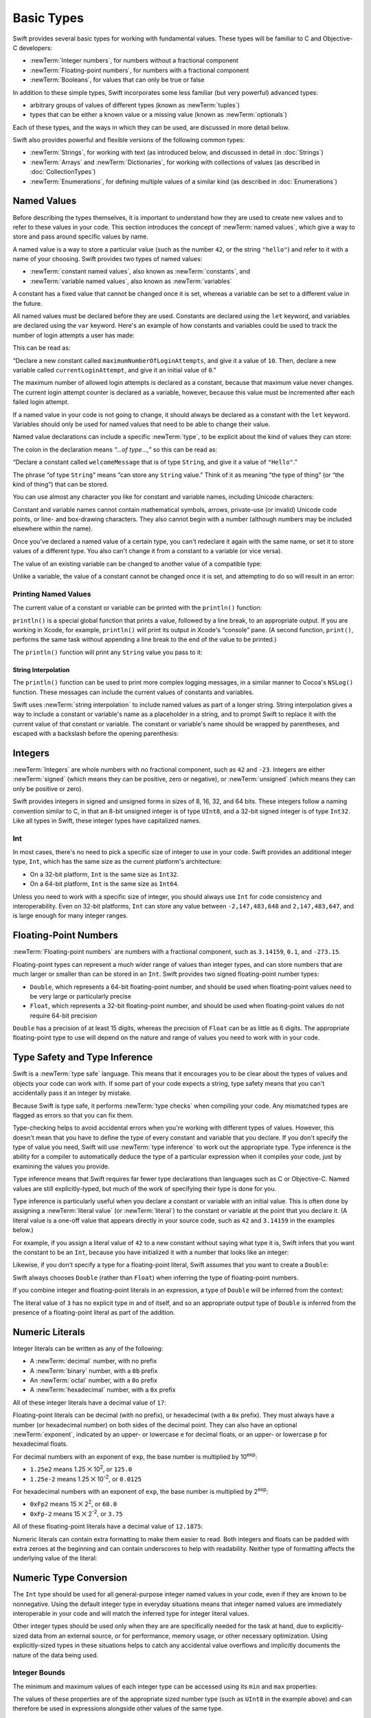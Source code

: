 .. docnote:: Subjects to be covered in this section

    * Declaration syntax ✔︎
    * Multiple variable declarations and initializations on one line:
    * var i = 1; var j = 2; print(i + j)
    * var k = 1, l = 2
    * …but not… var m, n = 2
    * Naming conventions ✔︎
    * Integer types ✔︎
    * Floating-point types ✔︎
    * infinity and -infinity
    * Bool ✔︎
    * Void
    * No suffixes for integers / floats ✔︎
    * Lazy initialization
    * A brief mention of characters and strings
    * Tuples ✔︎
    * Varargs tuples
    * Type inference ✔︎
    * Type casting through type initializers ✔︎
    * Optional types ✔︎
    * Pattern binding
    * Literals ✔︎
    * Immutability
    * (Don't redeclare objects within a REPL session)
    * min and max for integers ✔︎

Basic Types
===========

Swift provides several basic types for working with fundamental values.
These types will be familiar to C and Objective-C developers:

* :newTerm:`Integer numbers`, for numbers without a fractional component
* :newTerm:`Floating-point numbers`, for numbers with a fractional component
* :newTerm:`Booleans`, for values that can only be true or false

In addition to these simple types,
Swift incorporates some less familiar (but very powerful) advanced types:

* arbitrary groups of values of different types (known as :newTerm:`tuples`)
* types that can be either a known value or a missing value (known as :newTerm:`optionals`)

Each of these types, and the ways in which they can be used,
are discussed in more detail below.

Swift also provides powerful and flexible versions of the following common types:

* :newTerm:`Strings`, for working with text
  (as introduced below, and discussed in detail in :doc:`Strings`)
* :newTerm:`Arrays` and :newTerm:`Dictionaries`, for working with collections of values
  (as described in :doc:`CollectionTypes`)
* :newTerm:`Enumerations`, for defining multiple values of a similar kind
  (as described in :doc:`Enumerations`)

.. _BasicTypes_NamedValues:

Named Values
------------

.. QUESTION: Do we need to have introduced the REPL
   (or some other learning environment) before starting this section?

Before describing the types themselves,
it is important to understand how they are used to create new values
and to refer to these values in your code.
This section introduces the concept of :newTerm:`named values`,
which give a way to store and pass around specific values by name.

A named value is a way to store a particular value
(such as the number ``42``, or the string ``"hello"``)
and refer to it with a name of your choosing.
Swift provides two types of named values:

* :newTerm:`constant named values`, also known as :newTerm:`constants`, and
* :newTerm:`variable named values`, also known as :newTerm:`variables`

A constant has a fixed value that cannot be changed once it is set,
whereas a variable can be set to a different value in the future.

All named values must be declared before they are used.
Constants are declared using the ``let`` keyword,
and variables are declared using the ``var`` keyword.
Here's an example of how constants and variables could be used
to track the number of login attempts a user has made:

.. testcode:: namedValues

    --> let maximumNumberOfLoginAttempts = 10
    <<< // maximumNumberOfLoginAttempts : Int = 10
    --> var currentLoginAttempt = 0
    <<< // currentLoginAttempt : Int = 0

This can be read as:

“Declare a new constant called ``maximumNumberOfLoginAttempts``,
and give it a value of ``10``.
Then, declare a new variable called ``currentLoginAttempt``,
and give it an initial value of ``0``.”

The maximum number of allowed login attempts is declared as a constant,
because that maximum value never changes.
The current login attempt counter is declared as a variable, however,
because this value must be incremented after each failed login attempt.

If a named value in your code is not going to change,
it should always be declared as a constant with the ``let`` keyword.
Variables should only be used for
named values that need to be able to change their value.

Named value declarations can include a specific :newTerm:`type`,
to be explicit about the kind of values they can store:

.. testcode:: namedValues

    --> let welcomeMessage: String = "Hello"
    <<< // welcomeMessage : String = "Hello"

The colon in the declaration means *“…of type…,”*
so this can be read as:

“Declare a constant called ``welcomeMessage`` that is of type ``String``,
and give it a value of ``"Hello"``.”

The phrase “of type ``String``” means “can store any ``String`` value.”
Think of it as meaning “the type of thing” (or “the kind of thing”) that can be stored.

You can use almost any character you like for constant and variable names,
including Unicode characters:

.. testcode:: namedValues

    --> let π = 3.14159
    <<< // π : Double = 3.14159
    --> let 你好 = "你好世界"
    <<< // 你好 : String = "你好世界"
    --> let 🐶🐮 = "dogcow"
    <<< // 🐶🐮 : String = "dogcow"

Constant and variable names cannot contain
mathematical symbols, arrows, private-use (or invalid) Unicode code points,
or line- and box-drawing characters.
They also cannot begin with a number
(although numbers may be included elsewhere within the name).

Once you've declared a named value of a certain type,
you can't redeclare it again with the same name,
or set it to store values of a different type.
You also can't change it from a constant to a variable (or vice versa).

The value of an existing variable can be changed to another value of a compatible type:

.. testcode:: namedValues

    --> var friendlyWelcome = "hello, world"
    <<< // friendlyWelcome : String = "hello, world"
    /-> friendlyWelcome is \"\(friendlyWelcome)\"
    <-/ friendlyWelcome is "hello, world"
    --> friendlyWelcome = "👋, 🌎"
    /-> friendlyWelcome is now \"\(friendlyWelcome)\"
    <-/ friendlyWelcome is now "👋, 🌎"

Unlike a variable, the value of a constant cannot be changed once it is set,
and attempting to do so will result in an error:

.. testcode:: namedValues

    --> let languageName = "Swift"
    <<< // languageName : String = "Swift"
    --> languageName = "Swift++"
    /// this will result in an error – languageName cannot be changed
    !!! <REPL Input>:1:14: error: cannot assign to 'let' value 'languageName'
    !!! languageName = "Swift++"
    !!! ~~~~~~~~~~~~ ^

.. _BasicTypes_PrintingNamedValues:

Printing Named Values
~~~~~~~~~~~~~~~~~~~~~

The current value of a constant or variable can be printed with the ``println()`` function:

.. testcode:: namedValues

    --> println(friendlyWelcome)
    <-- 👋, 🌎

``println()`` is a special global function that prints a value,
followed by a line break, to an appropriate output.
If you are working in Xcode, for example,
``println()`` will print its output in Xcode's “console” pane.
(A second function, ``print()``, performs the same task
without appending a line break to the end of the value to be printed.)

.. QUESTION: have I referred to Xcode's console correctly here?
   Should I mention other output streams, such as the REPL / playgrounds?

.. NOTE: this is a deliberately simplistic description of what you can do with println().
   It will be expanded later on.

.. QUESTION: is this *too* simplistic?
   Strictly speaking, you can't print the value of *any* named value –
   you can only print values of types for which String has a constructor.

The ``println()`` function will print any ``String`` value you pass to it:

.. testcode:: namedValues

    --> println("This is a string")
    <-- This is a string

.. _BasicTypes_StringInterpolation:

String Interpolation
____________________

The ``println()`` function can be used to print more complex logging messages,
in a similar manner to Cocoa's ``NSLog()`` function.
These messages can include the current values of constants and variables.

Swift uses :newTerm:`string interpolation` to include named values
as part of a longer string.
String interpolation gives a way to include a constant or variable's name
as a placeholder in a string,
and to prompt Swift to replace it with the current value of that constant or variable.
The constant or variable's name should be wrapped by parentheses,
and escaped with a backslash before the opening parenthesis:

.. testcode:: namedValues

    --> println("The current value of friendlyWelcome is \(friendlyWelcome)")
    <-- The current value of friendlyWelcome is 👋, 🌎

.. TODO: this still doesn't talk about all of the things that string interpolation can do.
   It should still be covered in more detail in the Strings and Characters chapter.

.. _BasicTypes_Integers:

Integers
--------

:newTerm:`Integers` are whole numbers with no fractional component,
such as ``42`` and ``-23``.
Integers are either :newTerm:`signed` (which means they can be positive, zero or negative),
or :newTerm:`unsigned` (which means they can only be positive or zero).

Swift provides integers in signed and unsigned forms in sizes of
8, 16, 32, and 64 bits.
These integers follow a naming convention similar to C,
in that an 8-bit unsigned integer is of type ``UInt8``,
and a 32-bit signed integer is of type ``Int32``.
Like all types in Swift, these integer types have capitalized names.

.. _BasicTypes_Int:

Int
~~~

In most cases, there's no need to pick a specific size of integer to use in your code.
Swift provides an additional integer type, ``Int``,
which has the same size as the current platform's architecture:

* On a 32-bit platform, ``Int`` is the same size as ``Int32``.
* On a 64-bit platform, ``Int`` is the same size as ``Int64``.

Unless you need to work with a specific size of integer,
you should always use ``Int`` for code consistency and interoperability.
Even on 32-bit platforms, ``Int`` can store any value between ``-2,147,483,648`` and ``2,147,483,647``,
and is large enough for many integer ranges.

.. _BasicTypes_FloatingPointNumbers:

Floating-Point Numbers
----------------------

:newTerm:`Floating-point numbers` are numbers with a fractional component,
such as ``3.14159``, ``0.1``, and ``-273.15``.

Floating-point types can represent a much wider range of values than integer types,
and can store numbers that are much larger or smaller than can be stored in an ``Int``.
Swift provides two signed floating-point number types:

* ``Double``, which represents a 64-bit floating-point number,
  and should be used when floating-point values need to be very large or particularly precise
* ``Float``, which represents a 32-bit floating-point number,
  and should be used when floating-point values do not require 64-bit precision

``Double`` has a precision of at least 15 digits,
whereas the precision of ``Float`` can be as little as 6 digits.
The appropriate floating-point type to use will depend on the nature and range of
values you need to work with in your code.

.. _BasicTypes_TypeSafetyAndTypeInference:

Type Safety and Type Inference
------------------------------

Swift is a :newTerm:`type safe` language.
This means that it encourages you to be clear about the types of values and objects your code can work with.
If some part of your code expects a string,
type safety means that you can't accidentally pass it an integer by mistake.

Because Swift is type safe,
it performs :newTerm:`type checks` when compiling your code.
Any mismatched types are flagged as errors so that you can fix them.

Type-checking helps to avoid accidental errors when you're working with different types of values.
However, this doesn't mean that you have to define the type of
every constant and variable that you declare.
If you don't specify the type of value you need,
Swift will use :newTerm:`type inference` to work out the appropriate type.
Type inference is the ability for a compiler to automatically deduce the type of a particular expression when it compiles your code,
just by examining the values you provide.

Type inference means that Swift requires far fewer type declarations than languages such as C or Objective-C.
Named values are still explicitly-typed,
but much of the work of specifying their type is done for you.

Type inference is particularly useful
when you declare a constant or variable with an initial value.
This is often done by assigning a :newTerm:`literal value` (or :newTerm:`literal`)
to the constant or variable at the point that you declare it.
(A literal value is a one-off value that appears directly in your source code,
such as ``42`` and ``3.14159`` in the examples below.)

For example, if you assign a literal value of ``42`` to a new constant
without saying what type it is,
Swift infers that you want the constant to be an ``Int``,
because you have initialized it with a number that looks like an integer:

.. testcode:: typeInference

    --> let meaningOfLife = 42
    <<< // meaningOfLife : Int = 42
    /// meaningOfLife is inferred to be of type Int

Likewise, if you don't specify a type for a floating-point literal,
Swift assumes that you want to create a ``Double``:

.. testcode:: typeInference

    --> let pi = 3.14159
    <<< // pi : Double = 3.14159
    /// pi is inferred to be of type Double

Swift always chooses ``Double`` (rather than ``Float``)
when inferring the type of floating-point numbers.

If you combine integer and floating-point literals in an expression,
a type of ``Double`` will be inferred from the context:

.. testcode:: typeInference

    --> let anotherPi = 3 + 0.14159
    <<< // anotherPi : Double = 3.14159
    /// anotherPi is also inferred to be of type Double

The literal value of ``3`` has no explicit type in and of itself,
and so an appropriate output type of ``Double`` is inferred
from the presence of a floating-point literal as part of the addition.

.. _BasicTypes_NumericLiterals:

Numeric Literals
----------------

Integer literals can be written as any of the following:

* A :newTerm:`decimal` number, with no prefix
* A :newTerm:`binary` number, with a ``0b`` prefix
* An :newTerm:`octal` number, with a ``0o`` prefix
* A :newTerm:`hexadecimal` number, with a ``0x`` prefix

All of these integer literals have a decimal value of ``17``:

.. testcode:: numberLiterals

    --> let decimalInteger = 17
    <<< // decimalInteger : Int = 17
    --> let binaryInteger = 0b10001        // 17 in binary notation
    <<< // binaryInteger : Int = 17
    --> let octalInteger = 0o21            // 17 in octal notation
    <<< // octalInteger : Int = 17
    --> let hexadecimalInteger = 0x11      // 17 in hexadecimal notation
    <<< // hexadecimalInteger : Int = 17

Floating-point literals can be decimal (with no prefix),
or hexadecimal (with a ``0x`` prefix).
They must always have a number (or hexadecimal number) on both sides of the decimal point.
They can also have an optional :newTerm:`exponent`,
indicated by an upper- or lowercase ``e`` for decimal floats,
or an upper- or lowercase ``p`` for hexadecimal floats.

For decimal numbers with an exponent of ``exp``,
the base number is multiplied by 10\ :superscript:`exp`:

* ``1.25e2`` means 1.25 ⨉ 10\ :superscript:`2`, or ``125.0``
* ``1.25e-2`` means 1.25 ⨉ 10\ :superscript:`-2`, or ``0.0125``

For hexadecimal numbers with an exponent of ``exp``,
the base number is multiplied by 2\ :superscript:`exp`:

* ``0xFp2`` means 15 ⨉ 2\ :superscript:`2`, or ``60.0``
* ``0xFp-2`` means 15 ⨉ 2\ :superscript:`-2`, or ``3.75``

All of these floating-point literals have a decimal value of ``12.1875``:

.. testcode:: numberLiterals

    --> let decimalDouble = 12.1875
    <<< // decimalDouble : Double = 12.1875
    --> let exponentDouble = 1.21875e1
    <<< // exponentDouble : Double = 12.1875
    --> let hexadecimalDouble = 0xC.3p0
    <<< // hexadecimalDouble : Double = 12.1875

Numeric literals can contain extra formatting to make them easier to read.
Both integers and floats can be padded with extra zeroes at the beginning
and can contain underscores to help with readability.
Neither type of formatting affects the underlying value of the literal:

.. testcode:: numberLiterals

    --> let paddedDouble = 000123.456
    <<< // paddedDouble : Double = 123.456
    --> let oneMillion = 1_000_000
    <<< // oneMillion : Int = 1000000
    --> let justOverOneMillion = 1_000_000.000_000_1
    <<< // justOverOneMillion : Double = 1e+06

.. _BasicTypes_NumericTypeConversion:

Numeric Type Conversion
-----------------------

The ``Int`` type should be used for all general-purpose integer named values in your code,
even if they are known to be nonnegative.
Using the default integer type in everyday situations means that
integer named values are immediately interoperable in your code
and will match the inferred type for integer literal values.

Other integer types should be used only when they are are specifically needed for the task at hand,
due to explicitly-sized data from an external source,
or for performance, memory usage, or other necessary optimization.
Using explicitly-sized types in these situations
helps to catch any accidental value overflows
and implicitly documents the nature of the data being used.

.. _BasicTypes_IntegerBounds:

Integer Bounds
~~~~~~~~~~~~~~

The minimum and maximum values of each integer type can be accessed using its ``min`` and ``max`` properties:

.. testcode:: namedValues

    --> let minValue = UInt8.min  // minValue is equal to 0, and is of type UInt8
    <<< // minValue : UInt8 = 0
    --> let maxValue = UInt8.max  // maxValue is equal to 255, and is of type UInt8
    <<< // maxValue : UInt8 = 255

The values of these properties are of the appropriate sized number type
(such as ``UInt8`` in the example above)
and can therefore be used in expressions alongside other values of the same type.

.. _BasicTypes_IntegerConversion:

Integer Conversion
~~~~~~~~~~~~~~~~~~

The range of numbers that can be stored in an integer named value
is different for each numeric type.
An ``Int8`` named value can store numbers between ``-128`` and ``127``,
whereas a ``UInt8`` named value can store numbers between ``0`` and ``255``.
A number that can be stored in one numeric type
cannot necessarily be stored in another numeric type,
and trying to do so is reported as an error:

.. testcode:: namedValuesOverflowError

    --> let cannotBeNegative: UInt8 = -1
    !!! <REPL Input>:1:31: error: integer literal overflows when stored into 'UInt8'
    !!! let cannotBeNegative: UInt8 = -1
    !!!                               ^
    /// UInt8 cannot store negative numbers, and so this will report an error
    --> let tooBig: Int8 = Int8.max + 1
    !!! <REPL Input>:1:29: error: arithmetic operation '127 + 1' (on type 'Int8') results in an overflow
    !!! let tooBig: Int8 = Int8.max + 1
    !!!                             ^
    /// Int8 cannot store a number larger than its maximum value,
    /// and so this will also report an error

Because of this,
numeric type conversion is something you must opt in to on a case-by-case basis.
This opt-in approach avoids accidental errors
and helps to make type conversion intentions explicit in your code.

To convert from one specific number type to another,
you initialize a new number of the desired type with the existing value:

.. testcode:: typeConversion

    --> let twoThousand: UInt16 = 2_000
    <<< // twoThousand : UInt16 = 2000
    --> let one: UInt8 = 1
    <<< // one : UInt8 = 1
    --> let twoThousandAndOne = twoThousand + UInt16(one)
    <<< // twoThousandAndOne : UInt16 = 2001

The constant ``twoThousand`` is of type ``UInt16``,
whereas the constant ``one`` is of type ``UInt8``.
They cannot be added together directly,
because they are not of the same type.
Instead, this code calls ``UInt16(one)`` to create a new ``UInt16`` initialized with the value of ``one``,
and uses this value in place of the original.
Because both sides of the addition are now of type ``UInt16``,
the addition is allowed.
The output constant (``twoThousandAndOne``) is inferred to be of type ``UInt16``,
because it is the sum of two ``UInt16`` values.

``SomeType(ofInitialValue)`` is the default way to call the initializer of a Swift type
and pass in an initial value.
Behind the scenes, ``UInt16`` has an initializer that accepts a ``UInt8`` value,
and so this initializer is used to make a new ``UInt16`` from an existing ``UInt8``.
You can't just pass in *any* type here, however –
it has to be a type for which ``UInt16`` provides an initializer.
Extending existing types to provide initializers that accept new types
(including your own type definitions)
is covered in :doc:`Extensions`.

.. TODO: add a note that this is not traditional type-casting,
   and perhaps include a forward reference to the objects chapter.

.. _BasicTypes_IntegerAndFloatingPointConversion:

Integer and Floating-Point Conversion
~~~~~~~~~~~~~~~~~~~~~~~~~~~~~~~~~~~~~

Conversions between integer and floating-point numeric types must also be made explicit:

.. testcode:: typeConversion

    --> let three = 3
    <<< // three : Int = 3
    --> let pointOneFourOneFiveNine = 0.14159
    <<< // pointOneFourOneFiveNine : Double = 0.14159
    --> let pi = Double(three) + pointOneFourOneFiveNine
    <<< // pi : Float64 = 3.14159
    /-> pi equals \(pi), and is inferred to be of type Double
    <-/ pi equals 3.14159, and is inferred to be of type Double

Here, the value of the constant ``three`` is used to create a new value of type ``Double``,
so that both sides of the addition are of the same type.
Without this conversion in place, the addition would not be allowed.

.. TODO: the return type of pi here is inferred as Float64,
   but it should really be inferred as Double.
   This is due to rdar://15211554.
   This code sample should be updated once the issue is fixed.

The reverse is also true for floating-point to integer conversion,
in that an integer type can be initialized with a ``Double`` or ``Float`` value:

.. testcode:: typeConversion

    --> let integerPi = Int(pi)
    <<< // integerPi : Int = 3
    /-> integerPi equals \(integerPi), and is inferred to be of type Int
    <-/ integerPi equals 3, and is inferred to be of type Int

Floating-point values are always rounded towards zero
when used to initialize a new integer value in this way.

.. TODO: negative floating-point numbers cause an overflow when used
   to initialize an unsigned integer type.
   This has been filed as rdar://problem/16206455,
   and this section may need updating based on the outcome of that Radar.

.. note::

    The rules for combining numeric named values are different to
    the rules for numeric literals.
    The literal value ``3`` can be added directly to the literal value ``0.14159``,
    because number literals do not have an explicit type in and of themselves.
    Their type is inferred only at the point that they are evaluated by the compiler.

.. NOTE: this section on explicit conversions could be included in the Operators section.
   I think it's more appropriate here, however,
   and helps to reinforce the “just use Int” message.

.. _BasicTypes_Booleans:

Booleans
--------

Swift has a basic :newTerm:`Boolean` type, called ``Bool``.
Boolean values are referred to as :newTerm:`logical`,
because they can only ever be true or false.
To represent this fact, Swift provides two Boolean literal values,
``true`` and ``false``:

.. testcode:: booleans

    --> let orangesAreOrange = true
    <<< // orangesAreOrange : Bool = true
    --> let turnipsAreDelicious = false
    <<< // turnipsAreDelicious : Bool = false

The types of ``orangesAreOrange`` and ``turnipsAreDelicious``
have been inferred as ``Bool`` from the fact that
they were initialized with Boolean literal values.
As with ``Int`` and ``Double`` above,
you don't need to declare named values as ``Bool``
if you set them to ``true`` or ``false`` as soon as you create them.
Type inference helps to make Swift code much more concise and readable
when initializing named values with other values whose type is already known.

Boolean values are particularly useful when working with conditional statements
such as the ``if``-``else`` statement:

.. testcode:: booleans

    --> if turnipsAreDelicious {
            println("Mmm, tasty turnips!")
        } else {
            println("Eww, turnips are horrible.")
        }
    <-- Eww, turnips are horrible.

Conditional statements such as ``if``-``else`` are covered in more detail in :doc:`ControlFlow`.

Swift's type safety means that non-Boolean values cannot be substituted for ``Bool``.
The following example will produce an error:

.. testcode:: booleansNotLogicValue

    --> let i = 1
    <<< // i : Int = 1
    --> if i {
            // this example will not compile, and will report an error
        }
    !!! <REPL Input>:1:4: error: type 'Int' does not conform to protocol 'LogicValue'
    !!! if i {
    !!!    ^

However, it is valid to say:

.. testcode:: booleansIsLogicValue

    --> let i = 1
    <<< // i : Int = 1
    --> if i == 1 {
            // this example will compile successfully
        }

The result of the ``i == 1`` comparison is of type ``Bool``,
and so this second example passes the type-check.
(Comparisons like ``i == 1`` are discussed in :doc:`BasicOperators`.)

As with other examples of type safety in Swift,
this approach avoids accidental errors,
and ensures that the intention of a particular section of code is always made clear.

.. note::

    Strictly speaking, an ``if``-``else`` statement's condition expression
    can be of any type that conforms to the ``LogicValue`` protocol.
    ``Bool`` is one example of a type that conforms to this protocol,
    but there are others, such as :ref:`BasicTypes_Optionals` below.
    The ``LogicValue`` protocol is described in more detail in :doc:`Protocols`.

.. TODO: I'm not quite happy with this yet.
   Introducing the LogicValue protocol at this early stage is a bit overkill.
   I'd like to revisit this if time permits, and maybe move this to Control Flow.

.. _BasicTypes_Tuples:

Tuples
------

:newTerm:`Tuples` are a way to group together multiple values of various types.
They provide a simple way to pass around multiple values as a single entity.

Here's an example of a tuple:

.. testcode:: tuples

    --> let httpStatus = (404, "Not Found")
    <<< // httpStatus : (Int, String) = (404, "Not Found")
    /-> httpStatus is of type (Int, String), and equals (\(httpStatus.0), \"\(httpStatus.1)\")
    <-/ httpStatus is of type (Int, String), and equals (404, "Not Found")

``(404, "Not Found")`` is a tuple that describes an *HTTP status code*.
An HTTP status code is a special value returned by a web server whenever you request a web page.
A status code of ``404 Not Found`` is returned if you request a webpage that doesn't exist.

The ``(404, "Not Found")`` tuple groups together an ``Int`` and a ``String``
to give the HTTP status code two separate values:
a number, and a human-readable description.
It can be described as “a tuple of type ``(Int, String)``”.

You can create tuples from whatever permutation of types you like,
and they can contain as many different types as you like.
There's nothing stopping you from having
a tuple of type ``(Int, Int, Int)``, or ``(String, Bool)``,
or indeed any other permutation you require.

You can access the individual element values in a tuple using index numbers starting at zero:

.. testcode:: tuples

    --> println("The status code is \(httpStatus.0)")
    <-- The status code is 404
    --> println("The status message is \(httpStatus.1)")
    <-- The status message is Not Found

As an alternative,
you can :newTerm:`decompose` a tuple's contents into separate named values,
which can then be used as normal:

.. testcode:: tuples

    --> let (statusCode, statusMessage) = httpStatus
    <<< // (statusCode, statusMessage) : (Int, String) = (404, "Not Found")
    --> println("The status code is \(statusCode)")
    <-- The status code is 404
    --> println("The status message is \(statusMessage)")
    <-- The status message is Not Found

Tuples are particularly useful as the return values of functions.
A function that tries to retrieve a web page might return this ``(Int, String)`` tuple type
to describe the success or failure of the page retrieval.
By returning a tuple with two distinct values,
each of a different type,
the function can provide more useful information about its outcome
than if it could only return a single value of a single type.
Functions are described in detail in :doc:`Functions`.

Tuples are useful for temporary groups of related values.
They are not suited to the creation of complex data structures.
If your data structure would benefit from named member values,
or is likely to persist beyond a temporary scope,
it should be modeled as a :newTerm:`class` or :newTerm:`structure`,
rather than as a tuple.
These are described in detail in :doc:`CustomTypes`.

.. _BasicTypes_Optionals:

Optionals
---------

:newTerm:`Optionals` are a way to handle missing values.
They can be used to say:

* There *is* a value, and it equals *x*

…or…

* There *isn't* a value at all

.. note::

    This concept doesn't exist in C or Objective-C.
    The nearest thing in Objective-C is
    the ability to return ``nil`` from a method that would otherwise return an object,
    with ``nil`` meaning “the absence of a valid object.”
    However, this only works for objects – it doesn't work for
    structs, or basic C types, or enumeration values.
    For these types,
    Objective-C methods typically return a special value (such as ``NSNotFound``) to indicate the absence of a value.
    This assumes that the method's caller knows there is a special value to test against,
    and remembers to check for it.
    Swift's optionals give a way to indicate the absence of a value for *any type at all*,
    without the need for special constants or ``nil`` tests.

Here's an example.
Swift's ``String`` type has a method called ``toInt()``,
which tries to convert a ``String`` value into an ``Int`` value.
However, not every string can be converted into an integer.
The string ``"123"`` can be converted into the numeric value ``123``,
but the string ``"hello, world"`` does not have an obvious numeric value to convert to.

The example below shows how to use ``toInt()`` to try and convert a ``String`` into an ``Int``:

.. testcode:: optionals

    --> let possibleNumber = "123"
    <<< // possibleNumber : String = "123"
    --> let convertedNumber = possibleNumber.toInt()
    <<< // convertedNumber : Int? = <unprintable value>
    /// convertedNumber is inferred to be of type "Int?", or "optional Int"

Because the ``toInt()`` method might fail,
it returns an *optional* ``Int``, rather than an ``Int``.
An optional ``Int`` is written as ``Int?``, not ``Int``.
The question mark indicates that the value it contains is optional,
meaning that it might contain *some* ``Int`` value,
or it might contain *no value at all*.
(It can't contain anything else, such as a ``Bool`` value or a ``String`` value –
it's either an ``Int``, or it's nothing at all.)

You can use an ``if``-``else`` statement to find out whether or not an optional contains a value.
If an optional does have a value, it equates to ``true``;
if it has no value at all, it equates to ``false``.

Once you're sure that the optional *does* contain a value,
you can access its underlying value
by adding an exclamation mark (``!``) to the end of the optional's name.
The exclamation mark effectively says,
“I know that this optional definitely has a value – please use it.”

.. testcode:: optionals

    --> if convertedNumber {
            println("\(possibleNumber) has an integer value of \(convertedNumber!)")
        } else {
            println("\(possibleNumber) could not be converted to an integer")
        }
    <-- 123 has an integer value of 123

``if``-``else`` statements are described in more detail in :doc:`ControlFlow`.

.. note::

    Trying to use ``!`` to access a non-existent optional value will trigger
    an unrecoverable runtime error.

.. _BasicTypes_OptionalBinding:

Optional Binding
~~~~~~~~~~~~~~~~

:newTerm:`Optional binding` is a convenient way to find out if an optional contains a value,
and to make that value available if it exists.
Optional binding can be used with ``if``-``else`` and ``while`` statements
to simplify and shorten the unwrapping of a value contained within an optional.
(``if``-``else`` and ``while`` statements are described in more detail in :doc:`ControlFlow`.)

Optional bindings for the ``if``-``else`` statement are written in the following form:

::

    if let <#newNamedValue#> = <#someOptional#> {
        <#statements#>
    }

The example from above can be can be rewritten to use optional binding:

.. testcode:: optionals

    --> if let actualNumber = possibleNumber.toInt() {
            println("\(possibleNumber) has an integer value of \(actualNumber)")
        } else {
            println("\(possibleNumber) could not be converted to an integer")
        }
    <-- 123 has an integer value of 123

As before, this example uses the ``toInt()`` method from ``String``
to try and convert ``"123"`` into an ``Int``.
It then prints a message to indicate if the conversion was successful.

``if let actualNumber = possibleNumber.toInt()`` can be read as:

“If the optional ``Int`` returned by ``possibleNumber.toInt()`` contains a value,
set a new constant called ``actualNumber`` to the value contained in the optional.”

If the conversion is successful,
the ``actualNumber`` constant becomes available for use within
the first branch of the ``if``-``else`` statement.
It has already been initialized with the value contained *within* the optional,
and so there is no need to use the ``!`` suffix to access its value.
In this example, ``actualNumber`` is simply used to print the result of the conversion.

You can use both constants and variables with optional binding.
If you wanted to manipulate the value of ``actualNumber``
within the first block of the ``if``-``else`` statement,
you could write ``if var actualNumber`` instead,
and the value contained within the optional
would be made available as a variable rather than a constant.

.. note::

    Constants or variables created via optional binding
    are only available within the code block following their creation,
    as in the first branch of the ``if``-``else`` statement above.
    If you want to work with the optional's value outside of this code block,
    you should declare a constant or variable yourself
    before the ``if``-``else`` statement begins.

.. refnote:: References

    * https://[Internal Staging Server]/docs/LangRef.html#integer_literal ✔︎
    * https://[Internal Staging Server]/docs/LangRef.html#floating_literal ✔︎
    * https://[Internal Staging Server]/docs/LangRef.html#expr-delayed-identifier ✔︎
    * https://[Internal Staging Server]/docs/LangRef.html#type-tuple
    * https://[Internal Staging Server]/docs/whitepaper/TypesAndValues.html#types-and-values ✔︎
    * https://[Internal Staging Server]/docs/whitepaper/TypesAndValues.html#integer-types ✔︎
    * https://[Internal Staging Server]/docs/whitepaper/TypesAndValues.html#no-integer-suffixes ✔︎
    * https://[Internal Staging Server]/docs/whitepaper/TypesAndValues.html#no-implicit-integer-promotions-or-conversions ✔︎
    * https://[Internal Staging Server]/docs/whitepaper/TypesAndValues.html#no-silent-truncation-or-undefined-behavior
    * https://[Internal Staging Server]/docs/whitepaper/TypesAndValues.html#separators-in-literals ✔︎
    * https://[Internal Staging Server]/docs/whitepaper/TypesAndValues.html#floating-point-types ✔︎
    * https://[Internal Staging Server]/docs/whitepaper/TypesAndValues.html#bool ✔︎
    * https://[Internal Staging Server]/docs/whitepaper/TypesAndValues.html#tuples
    * https://[Internal Staging Server]/docs/whitepaper/LexicalStructure.html#identifiers-and-operators
    * https://[Internal Staging Server]/docs/whitepaper/LexicalStructure.html#integer-literals
    * https://[Internal Staging Server]/docs/whitepaper/LexicalStructure.html#floating-point-literals
    * https://[Internal Staging Server]/docs/whitepaper/GuidedTour.html#declarations-and-basic-syntax
    * https://[Internal Staging Server]/docs/whitepaper/GuidedTour.html#tuples
    * https://[Internal Staging Server]/docs/literals.html
    * http://en.wikipedia.org/wiki/Operator_(computer_programming)
